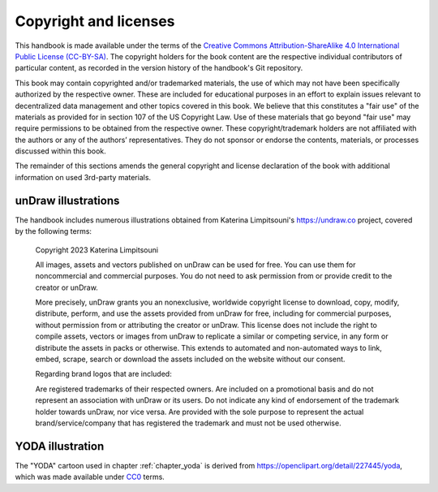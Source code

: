 .. index:: copyright, licenses

Copyright and licenses
----------------------

This handbook is made available under the terms of the `Creative Commons Attribution-ShareAlike 4.0 International Public License (CC-BY-SA)`_.
The copyright holders for the book content are the respective individual contributors of particular content, as recorded in the version history of the handbook's Git repository.

This book may contain copyrighted and/or trademarked materials, the use of which may not have been specifically authorized by the respective owner.
These are included for educational purposes in an effort to explain issues relevant to decentralized data management and other topics covered in this book.
We believe that this constitutes a "fair use" of the materials as provided for in section 107 of the US Copyright Law.
Use of these materials that go beyond "fair use" may require permissions to be obtained from the respective owner.
These copyright/trademark holders are not affiliated with the authors or any of the authors’ representatives.
They do not sponsor or endorse the contents, materials, or processes discussed within this book.

The remainder of this sections amends the general copyright and license declaration of the book with additional information on used 3rd-party materials.

.. the following content descriptions shall also work in an offline/paper
   context, hence need to use references to book structures rather then
   deep-links to some file content

unDraw illustrations
~~~~~~~~~~~~~~~~~~~~

The handbook includes numerous illustrations obtained from Katerina Limpitsouni's https://undraw.co project, covered by the following terms:

   Copyright 2023 Katerina Limpitsouni

   All images, assets and vectors published on unDraw can be used for free.
   You can use them for noncommercial and commercial purposes.
   You do not need to ask permission from or provide credit to the creator or unDraw.

   More precisely, unDraw grants you an nonexclusive, worldwide copyright license to download, copy, modify, distribute, perform, and use the assets provided from unDraw for free, including for commercial purposes, without permission from or attributing the creator or unDraw.
   This license does not include the right to compile assets, vectors or images from unDraw to replicate a similar or competing service, in any form or distribute the assets in packs or otherwise.
   This extends to automated and non-automated ways to link, embed, scrape, search or download the assets included on the website without our consent.

   Regarding brand logos that are included:

   Are registered trademarks of their respected owners.
   Are included on a promotional basis and do not represent an association with unDraw or its users.
   Do not indicate any kind of endorsement of the trademark holder towards unDraw, nor vice versa.
   Are provided with the sole purpose to represent the actual brand/service/company that has registered the trademark and must not be used otherwise.


YODA illustration
~~~~~~~~~~~~~~~~~

The "YODA" cartoon used in chapter :ref:`chapter_yoda` is derived from https://openclipart.org/detail/227445/yoda, which was made available under `CC0`_ terms.

.. _Creative Commons Attribution-ShareAlike 4.0 International Public License (CC-BY-SA): https://creativecommons.org/licenses/by-sa/4.0
.. _CC0: http://creativecommons.org/publicdomain/zero/1.0
